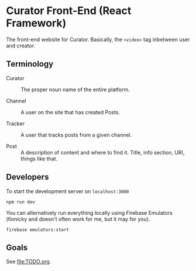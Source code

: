 * Curator Front-End (React Framework)

The front-end website for Curator. Basically, the ~<video>~ tag inbetween user and creator.

** Terminology

- Curator :: The proper noun name of the entire platform.

- Channel :: A user on the site that has created Posts.

- Tracker :: A user that tracks posts from a given channel.

- Post :: A description of content and where to find it. Title, info section, URI, things like that.

** Developers

To start the development server on =localhost:3000=
#+begin_src shell
  npm run dev
#+end_src

You can alternatively run everything locally using Firebase Emulators (finnicky and doesn't often work for me, but it may for you).
#+begin_src shell
  firebase emulators:start
#+end_src


** Goals

See [[file:TODO.org]].
